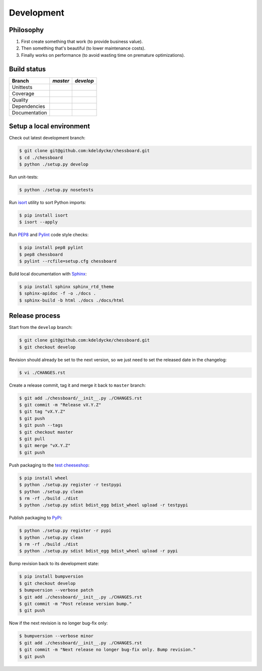 Development
===========


Philosophy
----------

1. First create something that work (to provide business value).
2. Then something that's beautiful (to lower maintenance costs).
3. Finally works on performance (to avoid wasting time on premature
   optimizations).


Build status
------------

==============  ==================  =================
Branch          |master-branch|     |develop-branch|
==============  ==================  =================
Unittests       |build-stable|      |build-dev|
Coverage        |coverage-stable|   |coverage-dev|
Quality         |quality-stable|    |quality-dev|
Dependencies    |deps-stable|       |deps-dev|
Documentation   |docs-stable|       |docs-dev|
==============  ==================  =================

.. |master-branch| replace::
   `master`
__ https://github.com/kdeldycke/chessboard/tree/master
.. |develop-branch| replace::
   `develop`
__ https://github.com/kdeldycke/chessboard/tree/develop

.. |build-stable| image:: https://img.shields.io/travis/kdeldycke/chessboard/master.svg?style=flat
    :target: https://travis-ci.org/kdeldycke/chessboard
    :alt: Unit-tests status
.. |build-dev| image:: https://img.shields.io/travis/kdeldycke/chessboard/master.svg?style=flat
    :target: https://travis-ci.org/kdeldycke/chessboard
    :alt: Unit-tests status

.. |coverage-stable| image:: https://codecov.io/github/kdeldycke/chessboard/coverage.svg?branch=master
    :target: https://codecov.io/gh/kdeldycke/chessboard/branch/master
    :alt: Coverage Status
.. |coverage-dev| image:: https://codecov.io/github/kdeldycke/chessboard/coverage.svg?branch=develop
    :target: https://codecov.io/gh/kdeldycke/chessboard/branch/develop
    :alt: Coverage Status

.. |quality-stable| image:: https://img.shields.io/scrutinizer/g/kdeldycke/chessboard.svg?style=flat
    :target: https://scrutinizer-ci.com/g/kdeldycke/chessboard/?branch=master
    :alt: Code Quality
.. |quality-dev| image:: https://img.shields.io/scrutinizer/g/kdeldycke/chessboard.svg?style=flat
    :target: https://scrutinizer-ci.com/g/kdeldycke/chessboard/?branch=develop
    :alt: Code Quality

.. |deps-stable| image:: https://img.shields.io/requires/github/kdeldycke/chessboard/master.svg?style=flat
    :target: https://requires.io/github/kdeldycke/chessboard/requirements/?branch=master
    :alt: Requirements freshness
.. |deps-dev| image:: https://img.shields.io/requires/github/kdeldycke/chessboard/develop.svg?style=flat
    :target: https://requires.io/github/kdeldycke/chessboard/requirements/?branch=develop
    :alt: Requirements freshness

.. |docs-stable| image:: https://readthedocs.org/projects/chessboard/badge/?version=stable
    :target: http://chessboard.readthedocs.io/en/stable/
    :alt: Documentation Status
.. |docs-dev| image:: https://readthedocs.org/projects/chessboard/badge/?version=develop
    :target: http://chessboard.readthedocs.io/en/develop/
    :alt: Documentation Status


Setup a local environment
-------------------------

Check out latest development branch:

.. code-block:: bash

    $ git clone git@github.com:kdeldycke/chessboard.git
    $ cd ./chessboard
    $ python ./setup.py develop

Run unit-tests:

.. code-block:: bash

    $ python ./setup.py nosetests

Run `isort <https://pep8.readthedocs.org>`_ utility to sort Python imports:

.. code-block:: bash

    $ pip install isort
    $ isort --apply

Run `PEP8 <https://pep8.readthedocs.org>`_ and `Pylint
<http://docs.pylint.org>`_ code style checks:

.. code-block:: bash

    $ pip install pep8 pylint
    $ pep8 chessboard
    $ pylint --rcfile=setup.cfg chessboard

Build local documentation with `Sphinx <http://www.sphinx-doc.org>`_:

.. code-block:: bash

    $ pip install sphinx sphinx_rtd_theme
    $ sphinx-apidoc -f -o ./docs .
    $ sphinx-build -b html ./docs ./docs/html


Release process
---------------

Start from the ``develop`` branch:

.. code-block:: bash

    $ git clone git@github.com:kdeldycke/chessboard.git
    $ git checkout develop

Revision should already be set to the next version, so we just need to set the
released date in the changelog:

.. code-block:: bash

    $ vi ./CHANGES.rst

Create a release commit, tag it and merge it back to ``master`` branch:

.. code-block:: bash

    $ git add ./chessboard/__init__.py ./CHANGES.rst
    $ git commit -m "Release vX.Y.Z"
    $ git tag "vX.Y.Z"
    $ git push
    $ git push --tags
    $ git checkout master
    $ git pull
    $ git merge "vX.Y.Z"
    $ git push

Push packaging to the `test cheeseshop
<https://wiki.python.org/moin/TestPyPI>`_:

.. code-block:: bash

    $ pip install wheel
    $ python ./setup.py register -r testpypi
    $ python ./setup.py clean
    $ rm -rf ./build ./dist
    $ python ./setup.py sdist bdist_egg bdist_wheel upload -r testpypi

Publish packaging to `PyPi <https://pypi.python.org>`_:

.. code-block:: bash

    $ python ./setup.py register -r pypi
    $ python ./setup.py clean
    $ rm -rf ./build ./dist
    $ python ./setup.py sdist bdist_egg bdist_wheel upload -r pypi

Bump revision back to its development state:

.. code-block:: bash

    $ pip install bumpversion
    $ git checkout develop
    $ bumpversion --verbose patch
    $ git add ./chessboard/__init__.py ./CHANGES.rst
    $ git commit -m "Post release version bump."
    $ git push

Now if the next revision is no longer bug-fix only:

.. code-block:: bash

    $ bumpversion --verbose minor
    $ git add ./chessboard/__init__.py ./CHANGES.rst
    $ git commit -m "Next release no longer bug-fix only. Bump revision."
    $ git push
